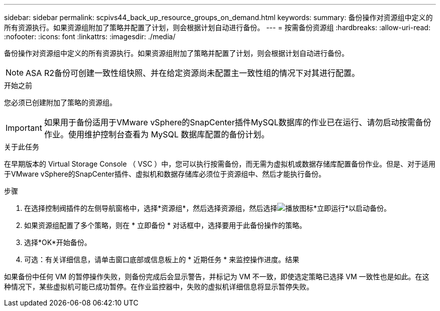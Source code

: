 ---
sidebar: sidebar 
permalink: scpivs44_back_up_resource_groups_on_demand.html 
keywords:  
summary: 备份操作对资源组中定义的所有资源执行。如果资源组附加了策略并配置了计划，则会根据计划自动进行备份。 
---
= 按需备份资源组
:hardbreaks:
:allow-uri-read: 
:nofooter: 
:icons: font
:linkattrs: 
:imagesdir: ./media/


[role="lead"]
备份操作对资源组中定义的所有资源执行。如果资源组附加了策略并配置了计划，则会根据计划自动进行备份。


NOTE: ASA R2备份可创建一致性组快照、并在给定资源尚未配置主一致性组的情况下对其进行配置。

.开始之前
您必须已创建附加了策略的资源组。


IMPORTANT: 如果用于备份适用于VMware vSphere的SnapCenter插件MySQL数据库的作业已在运行、请勿启动按需备份作业。使用维护控制台查看为 MySQL 数据库配置的备份计划。

.关于此任务
在早期版本的 Virtual Storage Console （ VSC ）中，您可以执行按需备份，而无需为虚拟机或数据存储库配置备份作业。但是、对于适用于VMware vSphere的SnapCenter插件、虚拟机和数据存储库必须位于资源组中、然后才能执行备份。

.步骤
. 在选择控制阀插件的左侧导航窗格中，选择*资源组*，然后选择资源组，然后选择image:scpivs44_image38.png["播放图标"]*立即运行*以启动备份。
. 如果资源组配置了多个策略，则在 * 立即备份 * 对话框中，选择要用于此备份操作的策略。
. 选择*OK*开始备份。
. 可选：有关详细信息，请单击窗口底部或信息板上的 * 近期任务 * 来监控操作进度。结果


如果备份中任何 VM 的暂停操作失败，则备份完成后会显示警告，并标记为 VM 不一致，即使选定策略已选择 VM 一致性也是如此。在这种情况下，某些虚拟机可能已成功暂停。在作业监控器中，失败的虚拟机详细信息将显示暂停失败。
